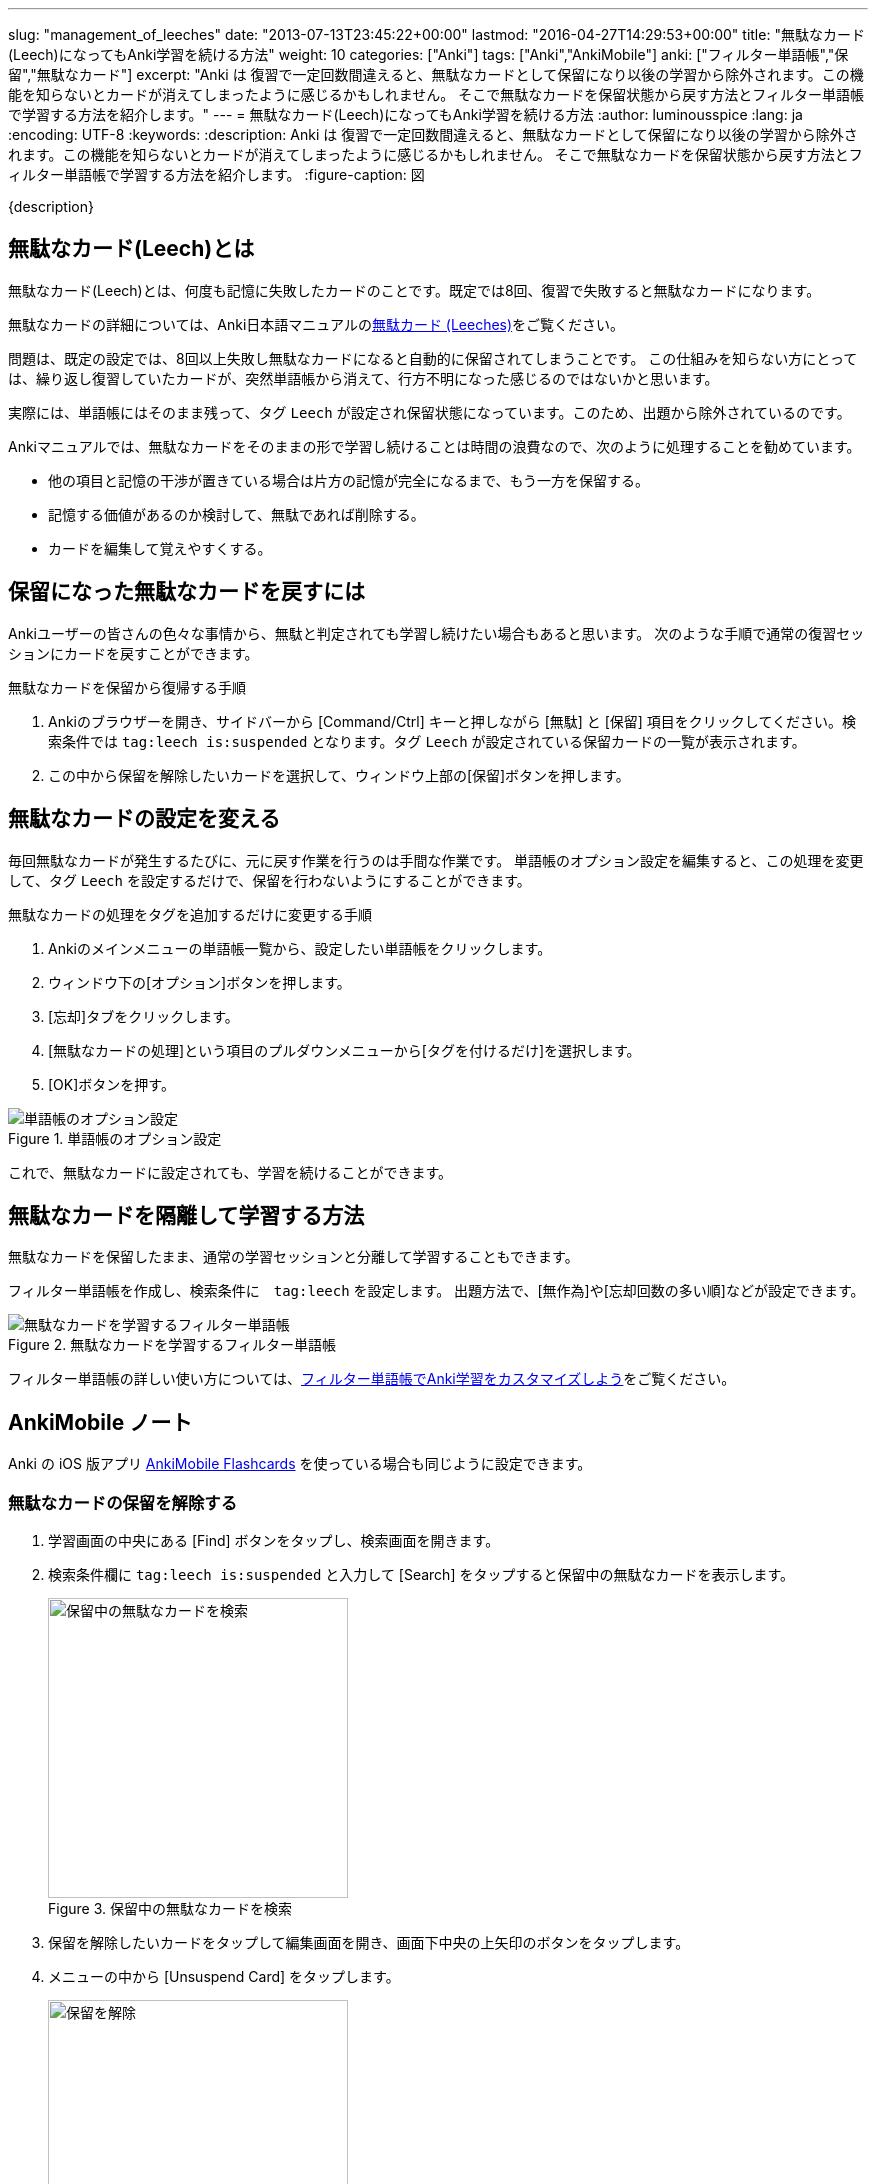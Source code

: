 ---
slug: "management_of_leeches"
date: "2013-07-13T23:45:22+00:00"
lastmod: "2016-04-27T14:29:53+00:00"
title: "無駄なカード(Leech)になってもAnki学習を続ける方法"
weight: 10
categories: ["Anki"]
tags: ["Anki","AnkiMobile"]
anki: ["フィルター単語帳","保留","無駄なカード"]
excerpt: "Anki は 復習で一定回数間違えると、無駄なカードとして保留になり以後の学習から除外されます。この機能を知らないとカードが消えてしまったように感じるかもしれません。 そこで無駄なカードを保留状態から戻す方法とフィルター単語帳で学習する方法を紹介します。"
---
= 無駄なカード(Leech)になってもAnki学習を続ける方法
:author: luminousspice
:lang: ja
:encoding: UTF-8
:keywords:
:description: Anki は 復習で一定回数間違えると、無駄なカードとして保留になり以後の学習から除外されます。この機能を知らないとカードが消えてしまったように感じるかもしれません。 そこで無駄なカードを保留状態から戻す方法とフィルター単語帳で学習する方法を紹介します。
:figure-caption: 図

////
http://rightstuff.luminousspice.com/management_of_leeches/
////

{description}

== 無駄なカード(Leech)とは
((("無駄なカード",sortas="ムダナカード")))
無駄なカード(Leech)とは、何度も記憶に失敗したカードのことです。既定では8回、復習で失敗すると無駄なカードになります。

無駄なカードの詳細については、Anki日本語マニュアルのlink:http://wikiwiki.jp/rage2050/?2.0%2FLeeches[無駄カード (Leeches)]をご覧ください。

問題は、既定の設定では、8回以上失敗し無駄なカードになると自動的に保留されてしまうことです。
この仕組みを知らない方にとっては、繰り返し復習していたカードが、突然単語帳から消えて、行方不明になった感じるのではないかと思います。

実際には、単語帳にはそのまま残って、タグ `Leech` が設定され保留状態になっています。このため、出題から除外されているのです。

Ankiマニュアルでは、無駄なカードをそのままの形で学習し続けることは時間の浪費なので、次のように処理することを勧めています。

* 他の項目と記憶の干渉が置きている場合は片方の記憶が完全になるまで、もう一方を保留する。
* 記憶する価値があるのか検討して、無駄であれば削除する。
* カードを編集して覚えやすくする。

== 保留になった無駄なカードを戻すには

Ankiユーザーの皆さんの色々な事情から、無駄と判定されても学習し続けたい場合もあると思います。
次のような手順で通常の復習セッションにカードを戻すことができます。

.無駄なカードを保留から復帰する手順
. Ankiのブラウザーを開き、サイドバーから [Command/Ctrl] キーと押しながら [無駄] と [保留] 項目をクリックしてください。検索条件では `tag:leech is:suspended` となります。タグ `Leech` が設定されている保留カードの一覧が表示されます。
. この中から保留を解除したいカードを選択して、ウィンドウ上部の[保留]ボタンを押します。

== 無駄なカードの設定を変える

毎回無駄なカードが発生するたびに、元に戻す作業を行うのは手間な作業です。
単語帳のオプション設定を編集すると、この処理を変更して、タグ `Leech` を設定するだけで、保留を行わないようにすることができます。

.無駄なカードの処理をタグを追加するだけに変更する手順
. Ankiのメインメニューの単語帳一覧から、設定したい単語帳をクリックします。
. ウィンドウ下の[オプション]ボタンを押します。
. [忘却]タブをクリックします。
. [無駄なカードの処理]という項目のプルダウンメニューから[タグを付けるだけ]を選択します。
. [OK]ボタンを押す。

.単語帳のオプション設定
image::/images/leech_1.png["単語帳のオプション設定"]

これで、無駄なカードに設定されても、学習を続けることができます。

== 無駄なカードを隔離して学習する方法

無駄なカードを保留したまま、通常の学習セッションと分離して学習することもできます。

フィルター単語帳を作成し、検索条件に　`tag:leech` を設定します。
出題方法で、[無作為]や[忘却回数の多い順]などが設定できます。

.無駄なカードを学習するフィルター単語帳
image::/images/leech_2.png["無駄なカードを学習するフィルター単語帳"]

フィルター単語帳の詳しい使い方については、link:/how-to-customize-learning/[フィルター単語帳でAnki学習をカスタマイズしよう]をご覧ください。

[[ankimobilenote]]

== AnkiMobile ノート

Anki の iOS 版アプリ https://geo.itunes.apple.com/jp/app/ankimobile-flashcards/id373493387?mt=8&at=11lGoS[AnkiMobile Flashcards] を使っている場合も同じように設定できます。

=== 無駄なカードの保留を解除する

. 学習画面の中央にある [Find] ボタンをタップし、検索画面を開きます。
. 検索条件欄に `tag:leech is:suspended` と入力して [Search] をタップすると保留中の無駄なカードを表示します。
+

.保留中の無駄なカードを検索
image::/images/am-search-leech.png[保留中の無駄なカードを検索,width="300"]
+
. 保留を解除したいカードをタップして編集画面を開き、画面下中央の上矢印のボタンをタップします。
. メニューの中から [Unsuspend Card] をタップします。
+

.保留の解除
image::/images/am-edit-unsuspend.png[保留を解除,width="300"]

== 無駄なカードの処理設定の変更

無駄なカードの処理方法は、単語帳ごとに学習オプションで設定されています。

. 無駄なカードの処理は単語帳一覧から単語帳を選択し、学習画面右上の [Tools] ボタンをタップします。
. [Study Options] を選択して、学習オプション画面を開きます。

LAPSES (忘却) 項目の [Leech action] を [Tag Only] に設定すると、無駄なカードと判定しても保留処理は行わなくなります。

[Leech threshold] では、無駄なカードと判定する忘却回数を設定できます。

.学習オプション
image::/images/am-studyoption-lapses.png["学習オプション",width="300"]

=== フィルター単語帳の設定

AnkiMobile でも link:/how-to-ankimobile-custom-study/[のフィルター単語帳の場合]を同様に設定できます。出題順序を忘却回数が多い順に設定するには、オプションの [cards selected by] を [Most lapses] に設定します。

.フィルター単語帳
image::/images/am-filter.png[フィルター単語帳,width="300"]

== 更新情報

2013/07/13: 初出

2016/04/27: 追加 AnkiMobile 2.0.21 対応
